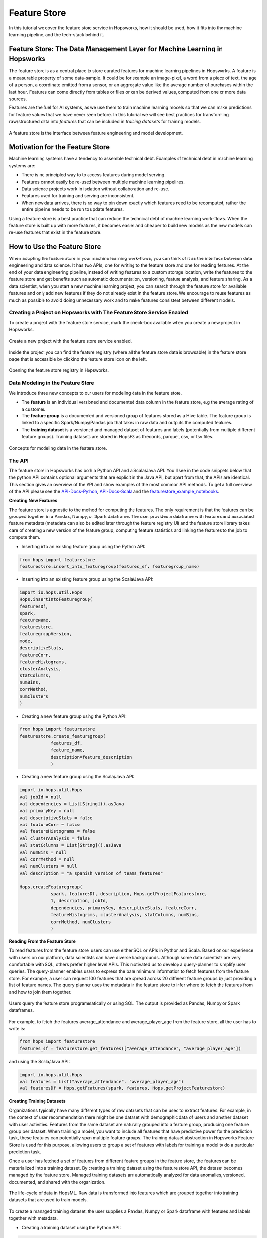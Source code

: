 Feature Store
==============

In this tutorial we cover the feature store service in Hopsworks, how it should be used, how it fits into the machine learning pipeline, and the tech-stack behind it.

Feature Store: The Data Management Layer for Machine Learning in Hopsworks
--------------------------------------------------------------------------

The feature store is as a central place to store curated features for machine learning pipelines in Hopsworks. A feature is a measurable property of some data-sample. It could be for example an image-pixel, a word from a piece of text, the age of a person, a coordinate emitted from a sensor, or an aggregate value like the average number of purchases within the last hour. Features can come directly from tables or files or can be derived values, computed from one or more data sources.

Features are the fuel for AI systems, as we use them to train machine learning models so that we can make predictions for feature values that we have never seen before. In this tutorial we will see best practices for transforming raw/structured data into *features* that can be included in *training datasets* for training models.

.. _hopsworks_feature_store.png: ../../_images/overview_new.png
.. figure:: ../../imgs/feature_store/overview_new.png
    :alt: A feature store is the interface between feature engineering and model development.
    :target: `hopsworks_feature_store.png`_
    :align: center
    :scale: 55 %
    :figclass: align-center

    A feature store is the interface between feature engineering and model development.

Motivation for the Feature Store
--------------------------------

Machine learning systems have a tendency to assemble technical debt. Examples of technical debt in machine learning systems are:

* There is no principled way to to access features during model serving.
* Features cannot easily be re-used between multiple machine learning pipelines.
* Data science projects work in isolation without collaboration and re-use.
* Features used for training and serving are inconsistent.
* When new data arrives, there is no way to pin down exactly which features need to be recomputed, rather the entire pipeline needs to be run to update features.

Using a feature store is a best practice that can reduce the technical debt of machine learning work-flows. When the feature store is built up with more features, it becomes easier and cheaper to build new models as the new models can re-use features that exist in the feature store.

How to Use the Feature Store
----------------------------

When adopting the feature store in your machine learning work-flows, you can think of it as the interface between data engineering and data science. It has two APIs, one for writing to the feature store and one for reading features. At the end of your data engineering pipeline, instead of writing features to a custom storage location, write the features to the feature store and get benefits such as automatic documentation, versioning, feature analysis, and feature sharing. As a data scientist, when you start a new machine learning project, you can search through the feature store for available features and only add new features if they do not already exist in the feature store. We encourage to reuse features as much as possible to avoid doing unnecessary work and to make features consistent between different models.

Creating a Project on Hopsworks with The Feature Store Service Enabled
~~~~~~~~~~~~~~~~~~~~~~~~~~~~~~~~~~~~~~~~~~~~~~~~~~~~~~~~~~~~~~~~~~~~~~

To create a project with the feature store service, mark the check-box available when you create a new project in Hopsworks.

  .. _featurestore_create_project.png: ../../_images/create_project.png
.. figure:: ../../imgs/feature_store/create_project.png
    :alt: Create a new project with the feature store service enabled.
    :target: `featurestore_create_project.png`_
    :align: center
    :figclass: align-center

    Create a new project with the feature store service enabled.

Inside the project you can find the feature registry (where all the feature store data is browsable) in the feature store page that is accessible by clicking the feature store icon on the left.

  .. _featurestore_open_registry.png: ../../_images/opening_feature_registry.png
.. figure:: ../../imgs/feature_store/opening_feature_registry.png
    :alt: Opening the feature store registry
    :target: `featurestore_open_registry.png`_
    :align: center
    :figclass: align-center

    Opening the feature store registry in Hopsworks.

Data Modeling in the Feature Store
~~~~~~~~~~~~~~~~~~~~~~~~~~~~~~~~~~

We introduce three new concepts to our users for modeling data in the feature store.

* The **feature** is an individual versioned and documented data column in the feature store, e.g the average rating of a customer.
* The **feature group** is a documented and versioned group of features stored as a Hive table. The feature group is linked to a specific Spark/Numpy/Pandas job that takes in raw data and outputs the computed features.
* The **training dataset** is a versioned and managed dataset of features and labels (potentially from multiple different feature groups). Training datasets are stored in HopsFS as tfrecords, parquet, csv, or tsv files.

  .. _featurestore_concepts.png: ../../_images/concepts.png
.. figure:: ../../imgs/feature_store/concepts.png
    :alt: Feature Store API
    :target: `featurestore_concepts.png`_
    :align: center
    :figclass: align-center

    Concepts for modeling data in the feature store.

The API
~~~~~~~

The feature store in Hopsworks has both a Python API and a Scala/Java API. You'll see in the code snippets below that the python API contains optional arguments that are explicit in the Java API, but apart from that, the APIs are identical. This section gives an overview of the API and show examples of the most common API methods. To get a full overview of the API please see the API-Docs-Python_, API-Docs-Scala_ and the featurestore_example_notebooks_.

**Creating New Features**

The feature store is agnostic to the method for computing the features. The only requirement is that the features can be grouped together in a Pandas, Numpy, or Spark dataframe. The user provides a dataframe with features and associated feature metadata (metadata can also be edited later through the feature registry UI) and the feature store library takes care of creating a new version of the feature group, computing feature statistics and linking the features to the job to compute them.

* Inserting into an existing feature group using the Python API:

.. code-block:: python

    from hops import featurestore
    featurestore.insert_into_featuregroup(features_df, featuregroup_name)

* Inserting into an existing feature group using the Scala/Java API:

.. code-block:: scala

    import io.hops.util.Hops
    Hops.insertIntoFeaturegroup(
    featuresDf,
    spark,
    featureName,
    featurestore,
    featuregroupVersion,
    mode,
    descriptiveStats,
    featureCorr,
    featureHistograms,
    clusterAnalysis,
    statColumns,
    numBins,
    corrMethod,
    numClusters
    )

* Creating a new feature group using the Python API:

.. code-block:: python

    from hops import featurestore
    featurestore.create_featuregroup(
		features_df,
		feature_name,
		description=feature_description
		)

* Creating a new feature group using the Scala/Java API:

.. code-block:: scala

    import io.hops.util.Hops
    val jobId = null
    val dependencies = List[String]().asJava
    val primaryKey = null
    val descriptiveStats = false
    val featureCorr = false
    val featureHistograms = false
    val clusterAnalysis = false
    val statColumns = List[String]().asJava
    val numBins = null
    val corrMethod = null
    val numClusters = null
    val description = "a spanish version of teams_features"

    Hops.createFeaturegroup(
		spark, featuresDf, description, Hops.getProjectFeaturestore,
		1, description, jobId,
		dependencies, primaryKey, descriptiveStats, featureCorr,
		featureHistograms, clusterAnalysis, statColumns, numBins,
		corrMethod, numClusters
		)

**Reading From the Feature Store**

To read features from the feature store, users can use either SQL or APIs in Python and Scala. Based on our experience with users on our platform, data scientists can have diverse backgrounds. Although some data scientists are very comfortable with SQL, others prefer higher level APIs. This motivated us to develop a query-planner to simplify user queries. The query-planner enables users to express the bare minimum information to fetch features from the feature store. For example, a user can request 100 features that are spread across 20 different feature groups by just providing a list of feature names. The query planner uses the metadata in the feature store to infer where to fetch the features from and how to join them together.

  .. _featurestore_query_planner.png: ../../_images/query_optimizer.png
.. figure:: ../../imgs/feature_store/query_optimizer.png
    :alt: Feature Store Query Planner
    :target: `featurestore_query_planner.png`_
    :align: center
    :figclass: align-center

    Users query the feature store programmatically or using SQL. The output is provided as Pandas, Numpy or Spark dataframes.

For example, to fetch the features average_attendance and average_player_age from the feature store, all the user has to write is:

.. code-block:: python

    from hops import featurestore
    features_df = featurestore.get_features(["average_attendance", "average_player_age"])

and using the Scala/Java API:

.. code-block:: scala

    import io.hops.util.Hops
    val features = List("average_attendance", "average_player_age")
    val featuresDf = Hops.getFeatures(spark, features, Hops.getProjectFeaturestore)

**Creating Training Datasets**

Organizations typically have many different types of raw datasets that can be used to extract features. For example, in the context of user recommendation there might be one dataset with demographic data of users and another dataset with user activities. Features from the same dataset are naturally grouped into a feature group, producing one feature group per dataset. When training a model, you want to include all features that have predictive power for the prediction task, these features can potentially span multiple feature groups. The training dataset abstraction in Hopsworks Feature Store is used for this purpose, allowing users to group a set of features with labels for training a model to do a particular prediction task.

Once a user has fetched a set of features from different feature groups in the feature store, the features can be materialized into a training dataset. By creating a training dataset using the feature store API, the dataset becomes managed by the feature store. Managed training datasets are automatically analyzed for data anomalies, versioned, documented, and shared with the organization.

  .. _featurestore_pipeline.png: ../../_images/pipeline.png
.. figure:: ../../imgs/feature_store/pipeline.png
    :alt: Feature Store Pipeline
    :target: `featurestore_pipeline.png`_
    :align: center
    :figclass: align-center

    The life-cycle of data in HopsML. Raw data is transformed into features which are grouped together into training datasets that are used to train models.

To create a managed training dataset, the user supplies a Pandas, Numpy or Spark dataframe with features and labels together with metadata.

* Creating a training dataset using the Python API:

.. code-block:: python

    from hops import featurestore
    featurestore.create_training_dataset(features_df,
                                 training_dataset_name,
                                 training_dataset_description,
                                 computation_job,
                                 training_dataset_version,
                                 data_format="tfrecords"
                                 )

* Creating a training dataset using the Scala/Java API:

.. code-block:: scala

    import io.hops.util.Hops
    val features = List("average_attendance", "average_player_age")
    val featuresDf = Hops.getFeatures(spark, features, Hops.getProjectFeaturestore)
    val trainingDatasetName = "team_position_prediction"
    val jobId = null
    val dependencies = List[String]().asJava
    val primaryKey = null
    val dataFormat = "tfrecords"
    val descriptiveStats = false
    val featureCorr = false
    val featureHistograms = false
    val clusterAnalysis = false
    val statColumns = List[String]().asJava
    val numBins = null
    val corrMethod = null
    val numClusters = null
    val description = "a dataset with features for football teams, used for training a model to predict league-position"
    val trainingDatasetVersion = latestVersion + 1
    Hops.createTrainingDataset(spark, featuresDf, trainingDatasetName, Hops.getProjectFeaturestore,
		trainingDatasetVersion, description, jobId, dataFormat, dependencies, descriptiveStats, featureCorr,
		featureHistograms, clusterAnalysis, statColumns, numBins,
		corrMethod, numClusters)



**Reading a Training Dataset for Training a Model**:

Once the training dataset has been created, the dataset is discoverable in the feature
registry and users can use it to train models. Below is an example code snippet for training a
model using a training dataset stored distributed in the tfrecords format on HopsFS.

* Using the Python API:

.. code-block:: python

    from hops import featurestore
    import tensorflow as tf
    dataset_dir = featurestore.get_training_dataset_path(td_name)
    # the tf records are written in a distributed manner using partitions
    input_files = tf.gfile.Glob(dataset_dir + "/part-r-*")
    # tf record schemas are managed by the feature store
    tf_record_schema = featurestore.get_training_dataset_tf_record_schema(td_name)
    def decode(example_proto):
        return tf.parse_single_example(example_proto, tf_record_schema)

    dataset = tf.data.TFRecordDataset(input_files)
                                 .map(decode)
                                 .shuffle(shuffle_buffer_size)
                                 .batch(batch_size)
                                 .repeat(num_epochs)
    # three layer MLP for regression
    model = tf.keras.Sequential([
           layers.Dense(64, activation="relu"),
           layers.Dense(64, activation="relu"),
           layers.Dense(1)
        ])
    model.compile(optimizer=tf.train.AdamOptimizer(lr), loss="mse")
    model.fit(dataset, epochs=num_epochs, steps_per_epoch=spe)


* Using the Scala/Java API:

.. code-block:: scala

    import io.hops.util.Hops
    val dataset_df = Hops.getTrainingDataset(spark, "team_position_prediction", Hops.getProjectFeaturestore, 1)
    val transformedDf = new VectorAssembler().setInputCols(Array( "average_player_rating","average_attendance", "sum_player_rating",
                     "sum_position", "sum_player_worth", "average_player_age", "average_player_worth",
                     "team_budget", "average_position", "sum_player_age", "sum_attendance")).
		     setOutputCol("features").
		     transform(dataset_df).
		     drop("average_player_rating").
		     drop("average_attendance").
		     drop("sum_player_rating").
		     drop("sum_player_worth").
		     drop("average_player_age").
		     drop("average_player_worth").
		     drop("team_budget").
		     drop("average_position").
		     drop("sum_player_age").
		     drop("sum_attendance").
		     drop("sum_position")
    val lr = new LinearRegression().
    setLabelCol("team_position").
    setFeaturesCol("features").
    setMaxIter(NUM_ITER).
    setRegParam(REG_LAMBDA_PARAM).
    setElasticNetParam(ELASTIC_REG_PARAM)
    val lrModel = lr.fit(transformedDf)
    lrModel.transform(transformedDf).select("features", "team_position", "prediction").show()
    val trainingSummary = lrModel.summary
    println(s"numIterations: ${trainingSummary.totalIterations}")
    println(s"objectiveHistory: [${trainingSummary.objectiveHistory.mkString(",")}]")
    trainingSummary.residuals.show()
    println(s"RMSE: ${trainingSummary.rootMeanSquaredError}")
    println(s"r2: ${trainingSummary.r2}")



The Feature Registry
~~~~~~~~~~~~~~~~~~~~

The feature registry is the user interface for publishing and discovering features and training datasets. The feature registry also serves as a tool for analyzing feature evolution over time by comparing feature versions. When a new data science project is started, data scientists within the project typically begin by scanning the feature registry for available features, and only add new features for their model that do not already exist in the feature store.

The feature registry provides:

* Keyword search on feature/feature group/training dataset metadata.
* Create/Update/Delete/View operations on feature/feature group/training dataset metadata.
* Automatic feature analysis.
* Feature dependency tracking.
* Feature job tracking.

**Finding Features**

In the registry you can search for features, feature groups and training datasets in the search bar. Features are automatically grouped by versions in the search results.

.. _hopsworks_featurestore_finding_features.png: ../../_images/finding_features.png
.. figure:: ../../imgs/feature_store/finding_features.png
    :alt: Searching for features in the feature registry.
    :target: `hopsworks_featurestore_finding_features.png`_
    :align: center
    :figclass: align-center

    Searching for features in the feature registry.

**Automatic Feature Analysis**

When a feature group or training dataset is updated in the feature store, a data analysis step is performed. In particular, we look at cluster analysis, feature correlation, feature histograms and descriptive statistics. We have found that these are the most common type of statistics that our users find useful in the feature modeling phase. For example, feature correlation information can be used to identify redundant features, feature histograms can be used to monitor feature distributions between different versions of a feature to discover covariate shift, and cluster analysis can be used to spot outliers. Having such statistics accessible in the feature registry helps users decide on which features to use.

.. _hopsworks_featurestore_opening_stats_tab.png: ../../_images/opening_stats_tab.png
.. figure:: ../../imgs/feature_store/opening_stats_tab.png
    :alt: Searching for features in the feature registry.
    :target: `hopsworks_featurestore_opening_stats_tab.png`_
    :align: center
    :scale: 55 %
    :figclass: align-center

    Opening that statistics for a feature group.

.. _hopsworks_featurestore_corr_analysis.png: ../../_images/corr2.png
.. figure:: ../../imgs/feature_store/corr2.png
    :alt: View feature correlation analysis for a training dataset.
    :target: `hopsworks_featurestore_corr_analysis.png`_
    :align: center
    :scale: 55 %
    :figclass: align-center

    Viewing the feature correlation analysis for a training dataset.


**Feature Data Dependencies**

When the feature store increases in size, scheduling of jobs to recompute features should be automated to avoid a potential management bottleneck. Feature groups and training datasets in Hops feature store are linked to Spark/Numpy/Pandas jobs which allows to reproduce and recompute the features when necessary. Moreover, each feature group and training dataset can have a set of data dependencies. By linking feature groups and training datasets to jobs and data dependencies, the features in Hops feature store can be automatically back-filled using workflow management systems such as Airflow.

.. _hopsworks_featurestore_open_deps.png: ../../_images/open_deps.png
.. figure:: ../../imgs/feature_store/open_deps.png
    :alt: Open the data depenencies for a feature group or training dataset.
    :target: `hopsworks_featurestore_open_deps.png`_
    :align: center
    :scale: 55 %
    :figclass: align-center

    Open the tab to view the data dependencies of a feature group.

.. _hopsworks_featurestore_deps.png: ../../_images/deps.png
.. figure:: ../../imgs/feature_store/deps.png
    :alt: Feature group data dependencies.
    :target: `hopsworks_featurestore_deps.png`_
    :align: center
    :scale: 55 %
    :figclass: align-center

    Feature dependency tracking.

.. _hopsworks_featurestore_deps2.png: ../../_images/deps2.png
.. figure:: ../../imgs/feature_store/deps2.png
    :alt: Feature group automatic backfilling notification.
    :target: `hopsworks_featurestore_deps2.png`_
    :align: center
    :scale: 55 %
    :figclass: align-center

    By tracking data dependencies, features can be automatically back-filled by recomputing the associated feature engineering job when a data dependency has been updated.

**Other Actions Available in the Feature Registry**

A common practice using the feature store is that the data of feature groups and training datasets are inserted using the APIs in Python/Java/Scala, but the metadata is filled in the feature registry UI.

* Creating a new feature group with metadata from the UI registry:

.. _hopsworks_featurestore_create_fg1.png: ../../_images/create_fg1.png
.. figure:: ../../imgs/feature_store/create_fg1.png
    :alt: Creating a new feature group with metadata from the feature registry UI.
    :target: `hopsworks_featurestore_create_fg1.png`_
    :align: center
    :scale: 55 %
    :figclass: align-center

    Creating a new feature group with metadata from the feature registry UI.

.. _hopsworks_featurestore_create_fg2.png: ../../_images/create_fg2.png
.. figure:: ../../imgs/feature_store/create_fg2.png
    :alt: Creating a new feature group with metadata from the feature registry UI.
    :target: `hopsworks_featurestore_create_fg2.png`_
    :align: center
    :scale: 55 %
    :figclass: align-center

    Creating a new feature group with metadata from the feature registry UI.

* Updating metadata of a feature group using the UI registry:

.. _hopsworks_featurestore_edit_fg1.png: ../../_images/edit_fg1.png
.. figure:: ../../imgs/feature_store/edit_fg1.png
    :alt: Creating a new feature group with metadata from the UI registry.
    :target: `hopsworks_featurestore_edit_fg1.png`_
    :align: center
    :scale: 55 %
    :figclass: align-center

    Editing the metadata of a feature from the feature registry UI.

.. _hopsworks_featurestore_edit_fg2.png: ../../_images/edit_fg2.png
.. figure:: ../../imgs/feature_store/edit_fg2.png
    :alt: Creating a new feature group with metadata from the UI registry.
    :target: `hopsworks_featurestore_edit_fg2.png`_
    :align: center
    :scale: 55 %
    :figclass: align-center

    Editing the metadata of a feature from the feature registry UI.

Other actions available in the feature registry are:

* Create/Update/Delete operations on feature groups and training datasets
* Preview feature group data
* View feature group and training dataset schemas

A Multi-tenant Feature Store Service
------------------------------------

Despite the benefit of centralizing features, we have identified a need to enforce access control to features. Several organizations that we have talked to are working partially with sensitive data that requires specific access rights that is not granted to everyone in the organization. For example, it might not be feasible to publish features that are extracted from sensitive data to a feature store that is public within the organization.

To solve this problem we utilize the multi-tenant model of Hopsworks. Feature stores in Hopsworks are by default project-private and can be shared across projects, which means that an organization can combine public and private feature stores. An organization can have a central public feature store that is shared with everyone in the organization as well as private feature stores containing features of sensitive nature that are only accessible by users with the appropriate permissions.

.. _hopsworks_featurestore_multitenant.png: ../../_images/multitenant.png
.. figure:: ../../imgs/feature_store/multitenant.png
    :alt: Based on the organization need, features can be divided into several feature stores to preserve data access control.
    :target: `hopsworks_featurestore_multitenant.png`_
    :align: center
    :scale: 55 %
    :figclass: align-center

    Based on the organization need, features can be divided into several feature stores to preserve data access control.

To share a feature store with another project, share the dataset containing the feature groups and features (**projectname_featurestore.db**) as well as the dataset that contains the training datasets (**projectname_Training_Datasets**). To share datasets in Hopsworks simply right-click the feature store inside of your project dataset browser:

.. _hopsworks_featurestore_share_fs.png: ../../_images/share_fs.png
.. figure:: ../../imgs/feature_store/share_fs.png
    :alt: Feature stores can be shared across project boundaries.
    :target: `hopsworks_featurestore_share_fs.png`_
    :align: center
    :scale: 55 %
    :figclass: align-center

    Feature stores can be shared across project boundaries.

.. _hopsworks_featurestore_share_fs2.png: ../../_images/share_fs2.png
.. figure:: ../../imgs/feature_store/share_fs2.png
    :alt: Feature stores can be shared across project boundaries.
    :target: `hopsworks_featurestore_share_fs2.png`_
    :align: center
    :scale: 55 %
    :figclass: align-center

    Feature stores can be shared across project boundaries.

When you have multiple feature stores shared with your project you can select which one to view in the feature registry:

.. _hopsworks_featurestore_select_fs.png: ../../_images/select_fs.png
.. figure:: ../../imgs/feature_store/select_fs.png
    :alt: Select feature store in the feature registry
    :target: `hopsworks_featurestore_select_fs.png`_
    :align: center
    :scale: 55 %
    :figclass: align-center

    Selecting a feature store in the feature registry.

Technical Details on the Architecture
-------------------------------------

A feature store consists of five main components:

* The feature engineering jobs, the jobs used to compute the features and insert into the feature store.
* The storage layer for storing the feature data.
* The metadata layer used for storing code to compute features, versioning, analysis data, and documentation.
* The API, used for reading/writing features from/to the feature store.
* The feature registry, a user interface (UI) service where data scientists can share, discover, and order computation of features.

The architecture of the feature store in hopsworks is depicted in the image below.

.. _hopsworks_featurestore_architecture.png: ../../_images/arch_w_pandas_numpy.png
.. figure:: ../../imgs/feature_store/arch_w_pandas_numpy.png
    :alt: Hopsworks feature store architecture
    :target: `hopsworks_featurestore_architecture.png`_
    :align: center
    :scale: 55 %
    :figclass: align-center

    Architecture of Hops Feature Store.


Feature Engineering Frameworks
~~~~~~~~~~~~~~~~~~~~~~~~~~~~~~

At Logical Clocks we specialize in Python-first ML pipelines, and for feature engineering we focus our support on Spark, PySpark, Numpy, and Pandas. Users can submit feature engineering jobs on the platform using notebooks, python files or .jar files. The jobs can later on be linked to the feature group or training dataset that it computes to enable automatic backfilling.

.. _hopsworks_featurestore_link_fg_to_job.png: ../../_images/link_fg_to_job.png
.. figure:: ../../imgs/feature_store/link_fg_to_job.png
    :alt: Link a Hopsworks job to a particular feature group or training dataset
    :target: `hopsworks_featurestore_link_fg_to_job.png`_
    :align: center
    :scale: 55 %
    :figclass: align-center

    Training datasets and feature groups can be linked to jobs in hopsworks (see documentation on jobs_.)

The Storage Layer
~~~~~~~~~~~~~~~~~

We have built the storage layer for the feature data on top of Hive/HopsFS with additional abstractions for modeling feature data. The reason for using Hive as the underlying storage layer is two-fold (1) it is not uncommon that our users are working with datasets in terabyte-scale or larger, demanding scalable solutions that can be deployed on HopsFS (See blog post on HopsFS [9]); and (2) data modeling of features is naturally done in a relational manner, grouping relational features into tables and using SQL to query the feature store. This type of data modeling and access patterns fits well with Hive in combination with columnar storage formats such as Parquet or ORC.

For each project with the feature store service enabled you can find a dataset called *projectname_featurestore.db* which is the Hive database where the features are stored.

Training datasets are not stored directly in the Hive database, rather they are stored in a separate dataset called *Training Datasets* in your project. Training datasets are not stored in Hive as they are generally stored in formats optimized for machine learning frameworks, such as tfrecords or petastorm.

.. _hopsworks_featurestore_storage_layer.png: ../../_images/storage_layer.png
.. figure:: ../../imgs/feature_store/storage_layer.png
    :alt: Storage layout of the feature store
    :target: `hopsworks_featurestore_storage_layer.png`_
    :align: center
    :scale: 55 %
    :figclass: align-center

    Storage layout of the feature store.

The Metadata Layer
~~~~~~~~~~~~~~~~~~

To provide automatic versioning, documentation, feature analysis, and feature sharing we store extended metadata about features in a metadata store. For the metadata store we utilize NDB (MySQL Cluster) which allows us to keep feature metadata that is strongly consistent with other metadata in Hopsworks, such as metadata about feature engineering jobs and datasets.

Want to Learn More?
-------------------

We have provided a large number of example notebooks, available here_. Go to Hopsworks and try them out! You can do this either by taking one of the built-in *tours* on Hopsworks, or by uploading one of the example notebooks to your project and run it through the Jupyter service. You can also have a look at HopsML_, which enables large-scale distributed deep learning on Hops.

.. _here: https://github.com/logicalclocks/hops-examples
.. _HopsML: ../../hopsml/hopsML.html
.. _jobs: ./jobs.html
.. _featurestore_example_notebooks: https://github.com/Limmen/hops-examples/tree/HOPSWORKS-721/notebooks/featurestore
.. _API-Docs-Python: http://hops-py.logicalclocks.com/
.. _API-Docs-Scala: http://snurran.sics.se/hops/hops-util-javadoc/
